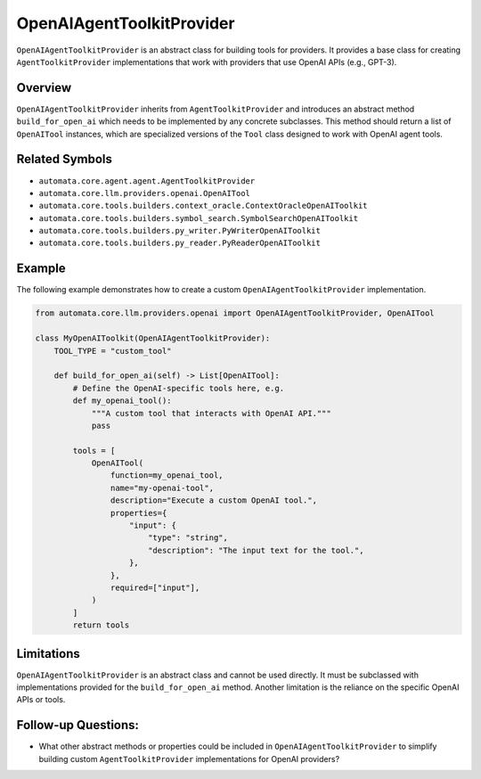 OpenAIAgentToolkitProvider
======================

``OpenAIAgentToolkitProvider`` is an abstract class for building tools for
providers. It provides a base class for creating ``AgentToolkitProvider``
implementations that work with providers that use OpenAI APIs (e.g.,
GPT-3).

Overview
--------

``OpenAIAgentToolkitProvider`` inherits from ``AgentToolkitProvider`` and
introduces an abstract method ``build_for_open_ai`` which needs to be
implemented by any concrete subclasses. This method should return a list
of ``OpenAITool`` instances, which are specialized versions of the
``Tool`` class designed to work with OpenAI agent tools.

Related Symbols
---------------

-  ``automata.core.agent.agent.AgentToolkitProvider``
-  ``automata.core.llm.providers.openai.OpenAITool``
-  ``automata.core.tools.builders.context_oracle.ContextOracleOpenAIToolkit``
-  ``automata.core.tools.builders.symbol_search.SymbolSearchOpenAIToolkit``
-  ``automata.core.tools.builders.py_writer.PyWriterOpenAIToolkit``
-  ``automata.core.tools.builders.py_reader.PyReaderOpenAIToolkit``

Example
-------

The following example demonstrates how to create a custom
``OpenAIAgentToolkitProvider`` implementation.

.. code:: python

   from automata.core.llm.providers.openai import OpenAIAgentToolkitProvider, OpenAITool

   class MyOpenAIToolkit(OpenAIAgentToolkitProvider):
       TOOL_TYPE = "custom_tool"

       def build_for_open_ai(self) -> List[OpenAITool]:
           # Define the OpenAI-specific tools here, e.g.
           def my_openai_tool():
               """A custom tool that interacts with OpenAI API."""
               pass

           tools = [
               OpenAITool(
                   function=my_openai_tool,
                   name="my-openai-tool",
                   description="Execute a custom OpenAI tool.",
                   properties={
                       "input": {
                           "type": "string",
                           "description": "The input text for the tool.",
                       },
                   },
                   required=["input"],
               )
           ]
           return tools

Limitations
-----------

``OpenAIAgentToolkitProvider`` is an abstract class and cannot be used
directly. It must be subclassed with implementations provided for the
``build_for_open_ai`` method. Another limitation is the reliance on the
specific OpenAI APIs or tools.

Follow-up Questions:
--------------------

-  What other abstract methods or properties could be included in
   ``OpenAIAgentToolkitProvider`` to simplify building custom
   ``AgentToolkitProvider`` implementations for OpenAI providers?
